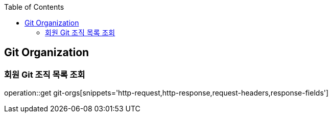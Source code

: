 :doctype: book
:icons: font
:source-highlighter: highlightjs
:toc: left
:toclevels: 4

== Git Organization

=== 회원 Git 조직 목록 조회

operation::get git-orgs[snippets='http-request,http-response,request-headers,response-fields']
